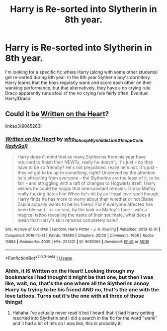 #+TITLE: Harry is Re-sorted into Slytherin in 8th year.

* Harry is Re-sorted into Slytherin in 8th year.
:PROPERTIES:
:Author: NearlyNina
:Score: 0
:DateUnix: 1595122758.0
:DateShort: 2020-Jul-19
:FlairText: What's That Fic?
:END:
I'm looking for a specific fic where Harry (along with some other students) get re-sorted during 8th year. In the 8th year Slytherin boy's dormitory Harry learns that the boys regularly wank and score each other on their wanking performance, but that alternatively, they have a no crying rule. Draco apparently runs afoul of the no crying rule fairly often. Eventual Harry/Draco.


** Could it be [[https://archiveofourown.org/works/9065263/chapters/20617162][Written on the Heart]]?

linkao3(9065263)
:PROPERTIES:
:Author: sailingg
:Score: 2
:DateUnix: 1595130089.0
:DateShort: 2020-Jul-19
:END:

*** [[https://archiveofourown.org/works/9065263][*/Written on the Heart/*]] by [[https://www.archiveofourown.org/users/who_la_hoop/pseuds/who_la_hoop/users/Wynhilde/pseuds/Wynhilde/users/Lian21/pseuds/Lian21/users/ladySol/pseuds/%D0%BB%D0%B5%D0%B4%D0%B8%D0%A1%D0%BE%D0%BB%D1%8C][/who_la_hoopWynhildeLian21ледиСоль (ladySol)/]]

#+begin_quote
  Harry doesn't mind that so many Slytherins from his year have returned to finish their NEWTs, really he doesn't. It's just -- do they have to be so friendly? He's not prejudiced, really he's not. It's just -- they've got to be up to something, right? Unnerved by the attention he's attracting from everyone -- the Slytherins are the least of it, to be fair -- and struggling with a raft of changes to Hogwarts itself, Harry wishes he could be happy that one constant remains: Draco Malfoy really fucking hates him.When he's hit by an illegal love-spell though, Harry finds he has more to worry about than whether or not Blaise Zabini actually wants to be his friend. For if everyone affected has been blessed -- or cursed, by the look on Malfoy's face -- with a magical tattoo revealing the name of their soulmate, what does it mean that Harry's skin remains completely bare?
#+end_quote

^{/Site/:} ^{Archive} ^{of} ^{Our} ^{Own} ^{*|*} ^{/Fandom/:} ^{Harry} ^{Potter} ^{-} ^{J.} ^{K.} ^{Rowling} ^{*|*} ^{/Published/:} ^{2016-12-31} ^{*|*} ^{/Completed/:} ^{2016-12-31} ^{*|*} ^{/Words/:} ^{113984} ^{*|*} ^{/Chapters/:} ^{20/20} ^{*|*} ^{/Comments/:} ^{1608} ^{*|*} ^{/Kudos/:} ^{15884} ^{*|*} ^{/Bookmarks/:} ^{4035} ^{*|*} ^{/Hits/:} ^{223221} ^{*|*} ^{/ID/:} ^{9065263} ^{*|*} ^{/Download/:} ^{[[https://archiveofourown.org/downloads/9065263/Written%20on%20the%20Heart.epub?updated_at=1592294173][EPUB]]} ^{or} ^{[[https://archiveofourown.org/downloads/9065263/Written%20on%20the%20Heart.mobi?updated_at=1592294173][MOBI]]}

--------------

*FanfictionBot*^{2.0.0-beta} | [[https://github.com/tusing/reddit-ffn-bot/wiki/Usage][Usage]]
:PROPERTIES:
:Author: FanfictionBot
:Score: 2
:DateUnix: 1595130107.0
:DateShort: 2020-Jul-19
:END:


*** Ahhh, it IS Written on the Heart! Looking through my bookmarks I had thought it might be that one, but then I was like, wait, no, that's the one where all the Slytherins annoy Harry by trying to be his friend AND no, that's the one with the love tattoos. Turns out it's the one with all three of those things!
:PROPERTIES:
:Author: NearlyNina
:Score: 2
:DateUnix: 1595177608.0
:DateShort: 2020-Jul-19
:END:

**** Hahaha I've actually never read it but I heard that it had Harry getting resorted into Slytherin and I did a search in the fic for the word "wank" and it had a lot of hits so I was like, this is probably it!
:PROPERTIES:
:Author: sailingg
:Score: 1
:DateUnix: 1595186434.0
:DateShort: 2020-Jul-19
:END:
